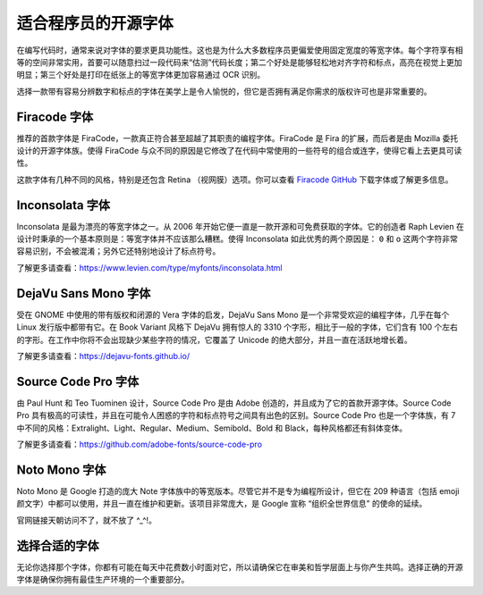 适合程序员的开源字体
################################

在编写代码时，通常来说对字体的要求更具功能性。这也是为什么大多数程序员更偏爱使用固定宽度的等宽字体。每个字符享有相等的空间非常实用，首要可以随意扫过一段代码来“估测”代码长度；第二个好处是能够轻松地对齐字符和标点，高亮在视觉上更加明显；第三个好处是打印在纸张上的等宽字体更加容易通过 OCR 识别。

选择一款带有容易分辨数字和标点的字体在美学上是令人愉悦的，但它是否拥有满足你需求的版权许可也是非常重要的。

Firacode 字体
*******************************

.. image:: ../images/fontStyle.01.png

推荐的首款字体是 FiraCode，一款真正符合甚至超越了其职责的编程字体。FiraCode 是 Fira 的扩展，而后者是由 Mozilla 委托设计的开源字体族。使得 FiraCode 与众不同的原因是它修改了在代码中常使用的一些符号的组合或连字，使得它看上去更具可读性。

.. image:: ../images/fontStyle.02.png

这款字体有几种不同的风格，特别是还包含 Retina （视网膜）选项。你可以查看 `Firacode GitHub`_ 下载字体或了解更多信息。

.. _`Firacode GitHub`: https://github.com/tonsky/FiraCode

Inconsolata 字体
*******************************

.. image:: ../images/fontStyle.03.png

Inconsolata 是最为漂亮的等宽字体之一。从 2006 年开始它便一直是一款开源和可免费获取的字体。它的创造者 Raph Levien 在设计时秉承的一个基本原则是：等宽字体并不应该那么糟糕。使得 Inconsolata 如此优秀的两个原因是： ``0`` 和 ``o`` 这两个字符非常容易识别，不会被混淆；另外它还特别地设计了标点符号。

了解更多请查看：https://www.levien.com/type/myfonts/inconsolata.html

DejaVu Sans Mono 字体
*******************************

.. image:: ../images/fontStyle.04.png

受在 GNOME 中使用的带有版权和闭源的 Vera 字体的启发，DejaVu Sans Mono 是一个非常受欢迎的编程字体，几乎在每个 Linux 发行版中都带有它。在 Book Variant 风格下 DejaVu 拥有惊人的 3310 个字形，相比于一般的字体，它们含有 100 个左右的字形。在工作中你将不会出现缺少某些字符的情况，它覆盖了 Unicode 的绝大部分，并且一直在活跃地增长着。

了解更多请查看：https://dejavu-fonts.github.io/

Source Code Pro 字体
*******************************

.. image:: ../images/fontStyle.05.png

由 Paul Hunt 和 Teo Tuominen 设计，Source Code Pro 是由 Adobe 创造的，并且成为了它的首款开源字体。Source Code Pro 具有极高的可读性，并且在可能令人困惑的字符和标点符号之间具有出色的区别。Source Code Pro 也是一个字体族，有 7 中不同的风格：Extralight、Light、Regular、Medium、Semibold、Bold 和 Black，每种风格都还有斜体变体。

了解更多请查看：https://github.com/adobe-fonts/source-code-pro

Noto Mono 字体
*******************************

.. image:: ../images/fontStyle.06.png

Noto Mono 是 Google 打造的庞大 Note 字体族中的等宽版本。尽管它并不是专为编程所设计，但它在 209 种语言（包括 emoji 颜文字）中都可以使用，并且一直在维护和更新。该项目非常庞大，是 Google 宣称 “组织全世界信息” 的使命的延续。

官网链接天朝访问不了，就不放了 ^_^!。

选择合适的字体
*******************************

无论你选择那个字体，你都有可能在每天中花费数小时面对它，所以请确保它在审美和哲学层面上与你产生共鸣。选择正确的开源字体是确保你拥有最佳生产环境的一个重要部分。
